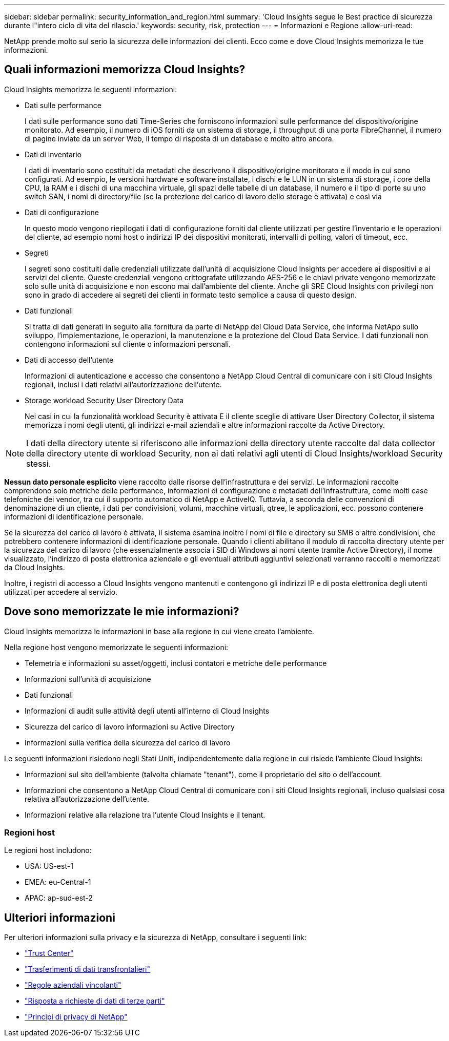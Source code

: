 ---
sidebar: sidebar 
permalink: security_information_and_region.html 
summary: 'Cloud Insights segue le Best practice di sicurezza durante l"intero ciclo di vita del rilascio.' 
keywords: security, risk, protection 
---
= Informazioni e Regione
:allow-uri-read: 


[role="lead"]
NetApp prende molto sul serio la sicurezza delle informazioni dei clienti. Ecco come e dove Cloud Insights memorizza le tue informazioni.



== Quali informazioni memorizza Cloud Insights?

Cloud Insights memorizza le seguenti informazioni:

* Dati sulle performance
+
I dati sulle performance sono dati Time-Series che forniscono informazioni sulle performance del dispositivo/origine monitorato. Ad esempio, il numero di iOS forniti da un sistema di storage, il throughput di una porta FibreChannel, il numero di pagine inviate da un server Web, il tempo di risposta di un database e molto altro ancora.

* Dati di inventario
+
I dati di inventario sono costituiti da metadati che descrivono il dispositivo/origine monitorato e il modo in cui sono configurati. Ad esempio, le versioni hardware e software installate, i dischi e le LUN in un sistema di storage, i core della CPU, la RAM e i dischi di una macchina virtuale, gli spazi delle tabelle di un database, il numero e il tipo di porte su uno switch SAN, i nomi di directory/file (se la protezione del carico di lavoro dello storage è attivata) e così via

* Dati di configurazione
+
In questo modo vengono riepilogati i dati di configurazione forniti dal cliente utilizzati per gestire l'inventario e le operazioni del cliente, ad esempio nomi host o indirizzi IP dei dispositivi monitorati, intervalli di polling, valori di timeout, ecc.

* Segreti
+
I segreti sono costituiti dalle credenziali utilizzate dall'unità di acquisizione Cloud Insights per accedere ai dispositivi e ai servizi del cliente. Queste credenziali vengono crittografate utilizzando AES-256 e le chiavi private vengono memorizzate solo sulle unità di acquisizione e non escono mai dall'ambiente del cliente. Anche gli SRE Cloud Insights con privilegi non sono in grado di accedere ai segreti dei clienti in formato testo semplice a causa di questo design.

* Dati funzionali
+
Si tratta di dati generati in seguito alla fornitura da parte di NetApp del Cloud Data Service, che informa NetApp sullo sviluppo, l'implementazione, le operazioni, la manutenzione e la protezione del Cloud Data Service. I dati funzionali non contengono informazioni sul cliente o informazioni personali.

* Dati di accesso dell'utente
+
Informazioni di autenticazione e accesso che consentono a NetApp Cloud Central di comunicare con i siti Cloud Insights regionali, inclusi i dati relativi all'autorizzazione dell'utente.

* Storage workload Security User Directory Data
+
Nei casi in cui la funzionalità workload Security è attivata E il cliente sceglie di attivare User Directory Collector, il sistema memorizza i nomi degli utenti, gli indirizzi e-mail aziendali e altre informazioni raccolte da Active Directory.




NOTE: I dati della directory utente si riferiscono alle informazioni della directory utente raccolte dal data collector della directory utente di workload Security, non ai dati relativi agli utenti di Cloud Insights/workload Security stessi.

*Nessun dato personale esplicito* viene raccolto dalle risorse dell'infrastruttura e dei servizi. Le informazioni raccolte comprendono solo metriche delle performance, informazioni di configurazione e metadati dell'infrastruttura, come molti case telefoniche dei vendor, tra cui il supporto automatico di NetApp e ActiveIQ. Tuttavia, a seconda delle convenzioni di denominazione di un cliente, i dati per condivisioni, volumi, macchine virtuali, qtree, le applicazioni, ecc. possono contenere informazioni di identificazione personale.

Se la sicurezza del carico di lavoro è attivata, il sistema esamina inoltre i nomi di file e directory su SMB o altre condivisioni, che potrebbero contenere informazioni di identificazione personale. Quando i clienti abilitano il modulo di raccolta directory utente per la sicurezza del carico di lavoro (che essenzialmente associa i SID di Windows ai nomi utente tramite Active Directory), il nome visualizzato, l'indirizzo di posta elettronica aziendale e gli eventuali attributi aggiuntivi selezionati verranno raccolti e memorizzati da Cloud Insights.

Inoltre, i registri di accesso a Cloud Insights vengono mantenuti e contengono gli indirizzi IP e di posta elettronica degli utenti utilizzati per accedere al servizio.



== Dove sono memorizzate le mie informazioni?

Cloud Insights memorizza le informazioni in base alla regione in cui viene creato l'ambiente.

Nella regione host vengono memorizzate le seguenti informazioni:

* Telemetria e informazioni su asset/oggetti, inclusi contatori e metriche delle performance
* Informazioni sull'unità di acquisizione
* Dati funzionali
* Informazioni di audit sulle attività degli utenti all'interno di Cloud Insights
* Sicurezza del carico di lavoro informazioni su Active Directory
* Informazioni sulla verifica della sicurezza del carico di lavoro


Le seguenti informazioni risiedono negli Stati Uniti, indipendentemente dalla regione in cui risiede l'ambiente Cloud Insights:

* Informazioni sul sito dell'ambiente (talvolta chiamate "tenant"), come il proprietario del sito o dell'account.
* Informazioni che consentono a NetApp Cloud Central di comunicare con i siti Cloud Insights regionali, incluso qualsiasi cosa relativa all'autorizzazione dell'utente.
* Informazioni relative alla relazione tra l'utente Cloud Insights e il tenant.




=== Regioni host

Le regioni host includono:

* USA: US-est-1
* EMEA: eu-Central-1
* APAC: ap-sud-est-2




== Ulteriori informazioni

Per ulteriori informazioni sulla privacy e la sicurezza di NetApp, consultare i seguenti link:

* link:https://www.netapp.com/us/company/trust-center/index.aspx["Trust Center"]
* link:https://www.netapp.com/us/company/trust-center/privacy/data-location-cross-border-transfers.aspx["Trasferimenti di dati transfrontalieri"]
* link:https://www.netapp.com/us/company/trust-center/privacy/bcr-binding-corporate-rules.aspx["Regole aziendali vincolanti"]
* link:https://www.netapp.com/us/company/trust-center/transparency/third-party-data-requests.aspx["Risposta a richieste di dati di terze parti"]
* link:https://www.netapp.com/us/company/trust-center/privacy/privacy-principles-security-safeguards.aspx["Principi di privacy di NetApp"]

